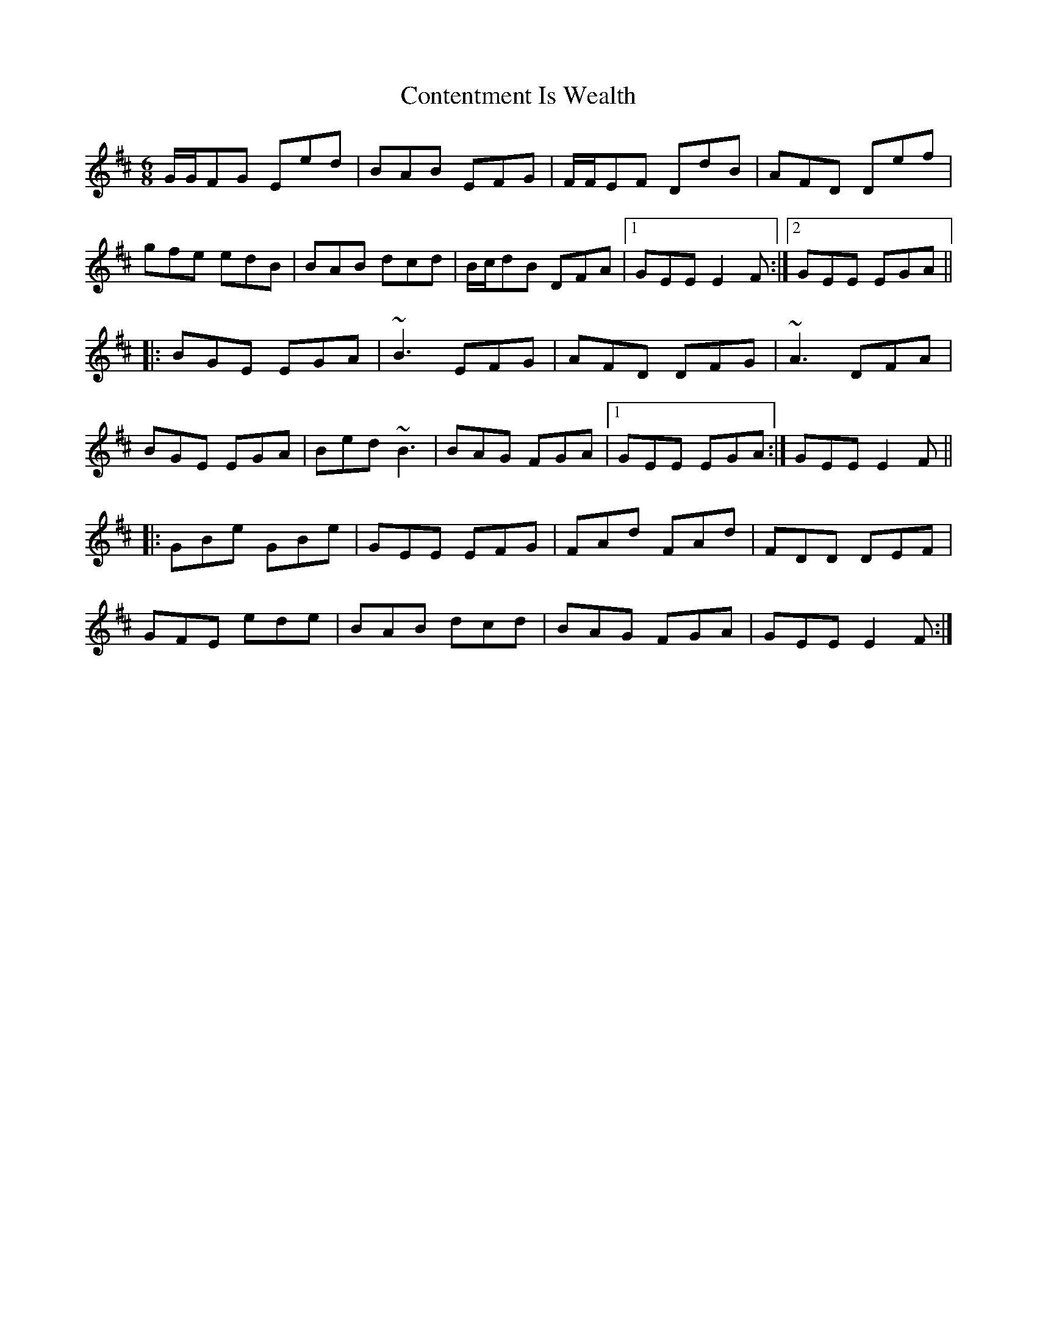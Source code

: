 X: 8106
T: Contentment Is Wealth
R: jig
M: 6/8
K: Edorian
G/G/FG Eed|BAB EFG|F/F/EF DdB|AFD Def|
gfe edB|BAB dcd|B/c/dB DFA|1 GEE E2 F:|2 GEE EGA||
|:BGE EGA|~B3 EFG|AFD DFG|~A3 DFA|
BGE EGA|Bed ~B3|BAG FGA|1 GEE EGA:|GEE E2 F||
|:GBe GBe|GEE EFG|FAd FAd|FDD DEF|
GFE ede|BAB dcd|BAG FGA|GEE E2 F:|

